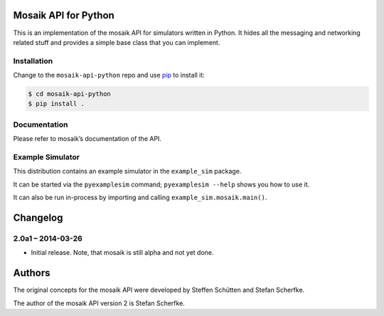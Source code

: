 Mosaik API for Python
=====================


This is an implementation of the mosaik API for simulators written in Python.
It hides all the messaging and networking related stuff and provides a simple
base class that you can implement.


Installation
------------

Change to the ``mosaik-api-python`` repo and use `pip
<http://www.pip-installer.org/en/latest/>`_ to install it:

.. sourcecode:: bash

    $ cd mosaik-api-python
    $ pip install .


Documentation
-------------

Please refer to mosaik’s documentation of the API.


Example Simulator
-----------------

This distribution contains an example simulator in the ``example_sim`` package.

It can be started via the ``pyexamplesim`` command; ``pyexamplesim --help``
shows you how to use it.

It can also be run in-process by importing and calling
``example_sim.mosaik.main()``.


Changelog
=========

2.0a1 – 2014-03-26
------------------

- Initial release. Note, that mosaik is still alpha and not yet done.


Authors
=======

The original concepts for the mosaik API were developed by Steffen Schütten and
Stefan Scherfke.

The author of the mosaik API version 2 is Stefan Scherfke.


